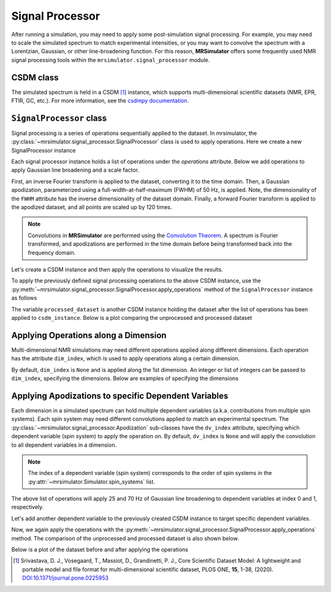 .. _signal_processor_documentation:

================
Signal Processor
================

After running a simulation, you may need to apply some post-simulation signal processing. For example, you may need to scale the simulated spectrum to match experimental intensities, or you may want to convolve the spectrum with a Lorentzian, Gaussian, or other line-broadening
function. For this reason, **MRSimulator** offers some frequently used NMR signal processing tools within the ``mrsimulator.signal_processor`` module.

.. seealso::

    :ref:`signal_processor_examples` for notebooks using common processing functions.

CSDM class
-----------

The simulated spectrum is held in a CSDM [#f1]_ instance, which supports multi-dimensional
scientific datasets (NMR, EPR, FTIR, GC, etc.). For more information, see
the `csdmpy documentation <https://csdmpy.readthedocs.io/en/stable/>`__.

``SignalProcessor`` class
-------------------------

Signal processing is a series of operations sequentially applied to the dataset.
In mrsimulator, the :py:class:`~mrsimulator.signal_processor.SignalProcessor` class is
used to apply operations. Here we create a new SignalProcessor instance

.. plot::
    :context: reset

    # Import the signal_processor module
    from mrsimulator import signal_processor as sp

    # Create a new SignalProcessor instance
    processor = sp.SignalProcessor()

Each signal processor instance holds a list of operations under the *operations* attribute. Below we add operations to apply Gaussian line broadening and a scale factor.

.. plot::
    :context: close-figs

    processor.operations = [
        sp.IFFT(),
        sp.apodization.Gaussian(FWHM="50 Hz"),
        sp.FFT(),
        sp.Scale(factor=120),
    ]

First, an inverse Fourier transform is applied to the dataset, converting
it to the time domain. Then, a Gaussian apodization, parameterized using a
full-width-at-half-maximum  (FWHM) of 50 Hz, is applied. Note, the
dimensionality of the ``FWHM`` attribute has the inverse dimensionality
of the dataset domain. Finally, a forward Fourier transform is applied to
the apodized dataset, and all points are scaled up by 120 times.

.. note::

 Convolutions in **MRSimulator** are performed using the
 `Convolution Theorem <https://en.wikipedia.org/wiki/Convolution_theorem>`_. A spectrum is
 Fourier transformed, and apodizations are performed in the time domain before being transformed back into the frequency domain.

Let's create a CSDM instance and then apply the operations to visualize the results.

.. plot::
    :context: close-figs

    import csdmpy as cp
    import numpy as np

    # Create a CSDM instance with delta function at 200 Hz
    test_data = np.zeros(500)
    test_data[200] = 1
    csdm_instance = cp.CSDM(
        dependent_variables=[cp.as_dependent_variable(test_data)],
        dimensions=[cp.LinearDimension(count=500, increment="1 Hz")],
    )

To apply the previously defined signal processing operations to the above CSDM instance, use
the :py:meth:`~mrsimulator.signal_processor.SignalProcessor.apply_operations` method of the
``SignalProcessor`` instance as follows

.. plot::
    :context: close-figs

    processed_dataset = processor.apply_operations(dataset = csdm_instance)

The variable ``processed_dataset`` is another CSDM instance holding the dataset
after the list of operations has been applied to ``csdm_instance``. Below is a
plot comparing the unprocessed and processed dataset

.. skip: next

.. plot::
    :context: close-figs
    :caption: The unprocessed dataset (left) and processed dataset (right) with a Gaussian convolution
        and scale factor.

    import matplotlib.pyplot as plt
    _, ax = plt.subplots(1, 2, figsize = (8, 3), subplot_kw = {"projection":"csdm"})
    ax[0].plot(csdm_instance, color="black", linewidth=1)
    ax[0].set_title("Unprocessed")
    ax[1].plot(processed_dataset.real, color="black", linewidth=1)
    ax[1].set_title("Processed")
    plt.tight_layout()
    plt.show()

Applying Operations along a Dimension
-------------------------------------

Multi-dimensional NMR simulations may need different operations applied along different dimensions. Each operation has the attribute ``dim_index``, which is used to apply operations along a certain dimension.

By default, ``dim_index`` is ``None`` and is applied along the 1st dimension. An integer or list of integers can be passed to ``dim_index``, specifying the dimensions. Below are examples of specifying the dimensions

.. plot::
    :context: close-figs

    # Gaussian apodization along the first dimension (default)
    sp.apodization.Gaussian(FWHM="10 Hz")

    # Constant offset along the second dimension
    sp.baseline.ConstantOffset(offset=10, dim_index=1)

    # Exponential apodization along the first and third dimensions
    sp.apodization.Exponential(FWHM="10 Hz", dim_index=[0, 2])

Applying Apodizations to specific Dependent Variables
-----------------------------------------------------

Each dimension in a simulated spectrum can hold multiple dependent variables (a.k.a. contributions from multiple spin systems). Each spin system may need different convolutions applied to match an experimental spectrum. The
:py:class:`~mrsimulator.signal_processor.Apodization` sub-classes have the ``dv_index`` attribute, specifying which dependent variable (spin system) to apply the operation on. By default, ``dv_index`` is ``None`` and will apply the convolution to all dependent variables
in a dimension.

.. note::
    The index of a dependent variable (spin system) corresponds to the order of spin systems in the
    :py:attr:`~mrsimulator.Simulator.spin_systems` list.

.. plot::
    :context: close-figs

    processor = sp.SignalProcessor(
        operations=[
            sp.IFFT(),
            sp.apodization.Gaussian(FWHM="25 Hz", dv_index=0),
            sp.apodization.Gaussian(FWHM="70 Hz", dv_index=1),
            sp.IFFT(),
        ]
    )

The above list of operations will apply 25 and 70 Hz of Gaussian
line broadening to dependent variables at index 0 and 1, respectively.

Let's add another dependent variable to the previously created CSDM instance to target specific dependent variables.

.. plot::
    :context: close-figs

    test_data = np.zeros(500)
    test_data[300] = 1
    csdm_instance.add_dependent_variable(cp.as_dependent_variable(test_data))

Now, we again apply the operations with the
:py:meth:`~mrsimulator.signal_processor.SignalProcessor.apply_operations` method.
The comparison of the unprocessed and processed dataset is also shown below.

.. plot::
    :context: close-figs

    processed_dataset = processor.apply_operations(dataset = csdm_instance)

Below is a plot of the dataset before and after applying the operations

.. skip: next

.. plot::
    :context: close-figs
    :caption: The unprocessed dataset (left) and the processed dataset (right) with
        convolutions applied to different dependent variables.

    _, ax = plt.subplots(1, 2, figsize=(8, 3), subplot_kw={"projection":"csdm"})
    ax[0].plot(csdm_instance, linewidth=1)
    ax[0].set_title("Unprocessed")
    ax[1].plot(processed_dataset.real, linewidth=1)
    ax[1].set_title("Processed")
    plt.tight_layout()
    plt.show()

.. [#f1] Srivastava, D. J., Vosegaard, T., Massiot, D., Grandinetti, P. J.,
    Core Scientific Dataset Model: A lightweight and portable model and
    file format for multi-dimensional scientific dataset, PLOS ONE,
    **15**, 1-38, (2020).
    `DOI:10.1371/journal.pone.0225953 <https://doi.org/10.1371/journal.pone.0225953>`__
